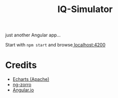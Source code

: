 #+title: IQ-Simulator

just another Angular app...

Start with ~npm start~ and browse[[localhost:4200][ localhost:4200]]

* Credits
- [[https://echarts.apache.org/en/index.html][Echarts (Apache)]]
- [[https://ng.ant.design/docs/introduce/en][ng-zorro]]
- [[https://angular.io/][Angular.io]]
